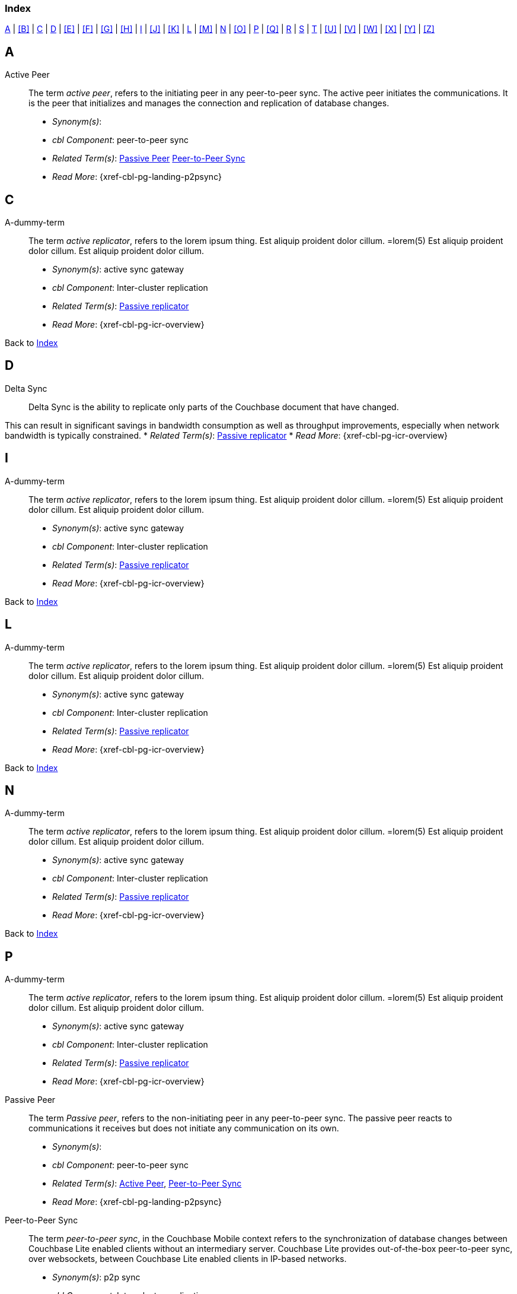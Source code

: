 // = Glossary
// :page-status:
// :page-edition: Under development
// :page-layout: article
// :page-content-type: reference
// :page-role: -toc
// :page-aliases: glossary
// :description: Couchbase Lite Glossary of Terms
// :keywords: edge nosql api synchronization replication
// // End of Page Definition Statements

// include::shared-mobile::partial$_attributes-shared.adoc[]
// include::ROOT:partial$_attributes-local.adoc[]

// Glosary entry name tag format:
//  {component} = cbl-
//  {namespace} = eg. access-control (acc) replication (repl), api, conflicts (conf), indexing (ndx) etc
//  {sub-space} = eg. user, document, role, channel, sync
//  {name} = free-from

:goto-index: Back to <<index>>


[[index]]
=== Index
[.pane__frame--blue]
<<A>>  |  <<B>>  |  <<C>>  |  <<D>>  |  <<E>>  |  <<F>>  |  <<G>>  |  <<H>>  |  <<I>>  |  <<J>>  |  <<K>>  |  <<L>>  |  <<M>>  |  <<N>>  |  <<O>>  |  <<P>>  |  <<Q>>  |  <<R>>  |  <<S>>  |  <<T>>  |  <<U>>  |  <<V>>  |  <<W>>  |  <<X>>  |  <<Y>>  |  <<Z>>

== A

[[active-peer,Active Peer]]
Active Peer::
// tag::cbl-active-peer-full[]
// tag::cbl-active-peer-def[]
// tag::cbl-active-peer[]
The term _active peer_, refers to the initiating peer in any peer-to-peer sync.
// end::cbl-active-peer[]
The active peer initiates the communications. It is the peer that initializes and manages the connection and replication of database changes.
+
* _Synonym(s)_:
* _cbl Component_: peer-to-peer sync
// end::cbl-active-peer-def[]
* _Related Term(s)_: <<passive-peer>> <<peer-to-peer-sync>>
* _Read More_: {xref-cbl-pg-landing-p2psync}
// end::cbl-active-peer-full[]


== C

[[a-dummy-term]]
A-dummy-term::
// tag::cbl-dummy-term-full[]
// tag::cbl-dummy-term-def[]
// tag::cbl-dummy-term[]
The term _active replicator_, refers to the lorem ipsum thing.
Est aliquip proident dolor cillum.
=lorem(5)
// end::cbl-dummy-term[]
Est aliquip proident dolor cillum.
Est aliquip proident dolor cillum.
+
* _Synonym(s)_: active sync gateway
* _cbl Component_: Inter-cluster replication
// end::cbl-dummy-term-def[]
* _Related Term(s)_: <<passive-replicator, Passive replicator>>
* _Read More_: {xref-cbl-pg-icr-overview}
// end::cbl-dummy-term[]

{goto-index}

== D

[[delta-sync]]
Delta Sync::
// tag::cbl-delta-sync-full[]
// tag::cbl-delta-sync-def[]
// tag::cbl-delta-sync[]
Delta Sync is the ability to replicate only parts of the Couchbase document that have changed.

This can result in significant savings in bandwidth consumption as well as throughput improvements, especially when network bandwidth is typically constrained.
// tag::cbl-delta-sync[]
// tag::cbl-delta-sync-def[]
* _Related Term(s)_: <<passive-replicator, Passive replicator>>
* _Read More_: {xref-cbl-pg-icr-overview}
// tag::cbl-delta-sync-full[]


//{goto-index}

== I
[[a-delta-sync]]
A-dummy-term::
// tag::cbl-dummy-term-full[]
// tag::cbl-dummy-term-def[]
// tag::cbl-dummy-term[]
The term _active replicator_, refers to the lorem ipsum thing.
Est aliquip proident dolor cillum.
=lorem(5)
// end::cbl-dummy-term[]
Est aliquip proident dolor cillum.
Est aliquip proident dolor cillum.
+
* _Synonym(s)_: active sync gateway
* _cbl Component_: Inter-cluster replication
// end::cbl-dummy-term-def[]
* _Related Term(s)_: <<passive-replicator, Passive replicator>>
* _Read More_: {xref-cbl-pg-icr-overview}
// end::cbl-dummy-term-full[]

{goto-index}

== L

[[a-dummy-term]]
A-dummy-term::
// tag::cbl-dummy-term-full[]
// tag::cbl-dummy-term-def[]
// tag::cbl-dummy-term[]
The term _active replicator_, refers to the lorem ipsum thing.
Est aliquip proident dolor cillum.
=lorem(5)
// end::cbl-dummy-term[]
Est aliquip proident dolor cillum.
Est aliquip proident dolor cillum.
+
* _Synonym(s)_: active sync gateway
* _cbl Component_: Inter-cluster replication
// end::cbl-dummy-term-def[]
* _Related Term(s)_: <<passive-replicator, Passive replicator>>
* _Read More_: {xref-cbl-pg-icr-overview}
// end::cbl-dummy-term[]

{goto-index}

== N

[[a-dummy-term]]
A-dummy-term::
// tag::cbl-dummy-term-full[]
// tag::cbl-dummy-term-def[]
// tag::cbl-dummy-term[]
The term _active replicator_, refers to the lorem ipsum thing.
Est aliquip proident dolor cillum.
=lorem(5)
// end::cbl-dummy-term[]
Est aliquip proident dolor cillum.
Est aliquip proident dolor cillum.
+
* _Synonym(s)_: active sync gateway
* _cbl Component_: Inter-cluster replication
// end::cbl-dummy-term-def[]
* _Related Term(s)_: <<passive-replicator, Passive replicator>>
* _Read More_: {xref-cbl-pg-icr-overview}
// end::cbl-dummy-term[]

{goto-index}

== P

[[a-dummy-term]]
A-dummy-term::
// tag::cbl-dummy-term-full[]
// tag::cbl-dummy-term-def[]
// tag::cbl-dummy-term[]
The term _active replicator_, refers to the lorem ipsum thing.
Est aliquip proident dolor cillum.
=lorem(5)
// end::cbl-dummy-term[]
Est aliquip proident dolor cillum.
Est aliquip proident dolor cillum.
+
* _Synonym(s)_: active sync gateway
* _cbl Component_: Inter-cluster replication
// end::cbl-dummy-term-def[]
* _Related Term(s)_: <<passive-replicator, Passive replicator>>
* _Read More_: {xref-cbl-pg-icr-overview}
// end::cbl-dummy-term[]

[[passive-peer,Passive Peer]]
Passive Peer::
// tag::cbl-passive-peer-full[]
// tag::cbl-passive-peer-def[]
// tag::cbl-passive-peer[]
The term _Passive peer_, refers to the non-initiating peer in any peer-to-peer sync.
// end::cbl-passive-peer[]
The passive peer reacts to communications it receives but does not initiate any communication on its own.
+
* _Synonym(s)_:
* _cbl Component_: peer-to-peer sync
// end::cbl-passive-peer-def[]
* _Related Term(s)_: <<active-peer>>, <<peer-to-peer-sync>>
* _Read More_: {xref-cbl-pg-landing-p2psync}
// end::cbl-passive-peer[]


[[p2p-sync,Peer-to-Peer Sync]]
[[peer-to-peer-sync,Peer-to-Peer Sync]]
Peer-to-Peer Sync::
// tag::cbl-peer-to-peer-sync-full[]
// tag::cbl-peer-to-peer-sync-def[]
// tag::cbl-peer-to-peer-sync[]
The term _peer-to-peer sync_, in the Couchbase Mobile context refers to the synchronization of database changes between Couchbase Lite enabled clients without an intermediary server.
// end::cbl-peer-to-peer-sync[]
Couchbase Lite provides out-of-the-box peer-to-peer sync, over websockets, between Couchbase Lite enabled clients in IP-based networks.
+
* _Synonym(s)_: p2p sync
* _cbl Component_: Inter-cluster replication
// end::cbl-peer-to-peer-sync-def[]
* _Related Term(s)_: <<active-peer>> <<passive-peer>>
* _Read More_: {xref-cbl-pg-landing-p2psync}
// end::cbl-peer-to-peer-sync-full[]

{goto-index}

== R


{goto-index}

== S

== T

[[tlsidentity,TLSIdentity]]
TLSIdentity::
// tag::cbl-p2psync-tlsid-full[]
// tag::cbl-p2psync-tlsid-def[]
// tag::cbl-p2psync-tlsid[]
TLSIdentity represents the identity information (Key pair and Certificates) used for setting up TLS Communication.

The TLSIdentity API differs from platform-to-platform.
// end::cbl-p2psync-tlsid[]
// end::cbl-p2psync-tlsid-def[]
* _Synonym(s)_: n/a
* _Topic Group_: _Using Peer-to-Peer Synchronization (web sockets_
* _Related Term(s)_: <<active-peer>> <<passive-peer>>
* _Read More_: {xref-cbl-pg-p2psync-websockets}
// end::cbl-p2psync-tlsid-full[]

{goto-index}
